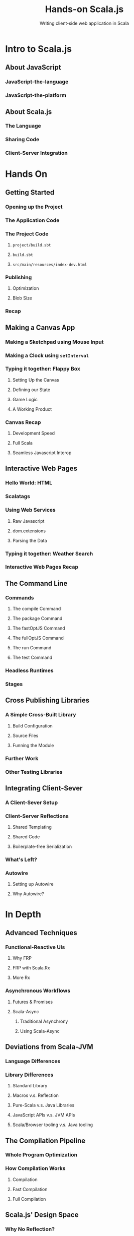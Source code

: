 #+TITLE: Hands-on Scala.js
#+SUBTITLE: Writing client-side web application in Scala
#+STARTUP: entitiespretty

* Table of Contents                                      :TOC_4_org:noexport:
- [[Intro to Scala.js][Intro to Scala.js]]
  - [[About JavaScript][About JavaScript]]
    - [[JavaScript-the-language][JavaScript-the-language]]
    - [[JavaScript-the-platform][JavaScript-the-platform]]
  - [[About Scala.js][About Scala.js]]
    - [[The Language][The Language]]
    - [[Sharing Code][Sharing Code]]
    - [[Client-Server Integration][Client-Server Integration]]
- [[Hands On][Hands On]]
  - [[Getting Started][Getting Started]]
    - [[Opening up the Project][Opening up the Project]]
    - [[The Application Code][The Application Code]]
    - [[The Project Code][The Project Code]]
      - [[=project/build.sbt=][=project/build.sbt=]]
      - [[=build.sbt=][=build.sbt=]]
      - [[=src/main/resources/index-dev.html=][=src/main/resources/index-dev.html=]]
    - [[Publishing][Publishing]]
      - [[Optimization][Optimization]]
      - [[Blob Size][Blob Size]]
    - [[Recap][Recap]]
  - [[Making a Canvas App][Making a Canvas App]]
    - [[Making a Sketchpad using Mouse Input][Making a Sketchpad using Mouse Input]]
    - [[Making a Clock using ~setInterval~][Making a Clock using ~setInterval~]]
    - [[Typing it together: Flappy Box][Typing it together: Flappy Box]]
      - [[Setting Up the Canvas][Setting Up the Canvas]]
      - [[Defining our State][Defining our State]]
      - [[Game Logic][Game Logic]]
      - [[A Working Product][A Working Product]]
    - [[Canvas Recap][Canvas Recap]]
      - [[Development Speed][Development Speed]]
      - [[Full Scala][Full Scala]]
      - [[Seamless Javascript Interop][Seamless Javascript Interop]]
  - [[Interactive Web Pages][Interactive Web Pages]]
    - [[Hello World: HTML][Hello World: HTML]]
    - [[Scalatags][Scalatags]]
    - [[Using Web Services][Using Web Services]]
      - [[Raw Javascript][Raw Javascript]]
      - [[dom.extensions][dom.extensions]]
      - [[Parsing the Data][Parsing the Data]]
    - [[Typing it together: Weather Search][Typing it together: Weather Search]]
    - [[Interactive Web Pages Recap][Interactive Web Pages Recap]]
  - [[The Command Line][The Command Line]]
    - [[Commands][Commands]]
      - [[The compile Command][The compile Command]]
      - [[The package Command][The package Command]]
      - [[The fastOptJS Command][The fastOptJS Command]]
      - [[The fullOptJS Command][The fullOptJS Command]]
      - [[The run Command][The run Command]]
      - [[The test Command][The test Command]]
    - [[Headless Runtimes][Headless Runtimes]]
    - [[Stages][Stages]]
  - [[Cross Publishing Libraries][Cross Publishing Libraries]]
    - [[A Simple Cross-Built Library][A Simple Cross-Built Library]]
      - [[Build Configuration][Build Configuration]]
      - [[Source Files][Source Files]]
      - [[Funning the Module][Funning the Module]]
    - [[Further Work][Further Work]]
    - [[Other Testing Libraries][Other Testing Libraries]]
  - [[Integrating Client-Sever][Integrating Client-Sever]]
    - [[A Client-Sever Setup][A Client-Sever Setup]]
    - [[Client-Server Reflections][Client-Server Reflections]]
      - [[Shared Templating][Shared Templating]]
      - [[Shared Code][Shared Code]]
      - [[Boilerplate-free Serialization][Boilerplate-free Serialization]]
    - [[What's Left?][What's Left?]]
    - [[Autowire][Autowire]]
      - [[Setting up Autowire][Setting up Autowire]]
      - [[Why Autowire?][Why Autowire?]]
- [[In Depth][In Depth]]
  - [[Advanced Techniques][Advanced Techniques]]
    - [[Functional-Reactive UIs][Functional-Reactive UIs]]
      - [[Why FRP][Why FRP]]
      - [[FRP with Scala.Rx][FRP with Scala.Rx]]
      - [[More Rx][More Rx]]
    - [[Asynchronous Workflows][Asynchronous Workflows]]
      - [[Futures & Promises][Futures & Promises]]
      - [[Scala-Async][Scala-Async]]
  - [[Deviations from Scala-JVM][Deviations from Scala-JVM]]
    - [[Language Differences][Language Differences]]
    - [[Library Differences][Library Differences]]
      - [[Standard Library][Standard Library]]
      - [[Macros v.s. Reflection][Macros v.s. Reflection]]
      - [[Pure-Scala v.s. Java Libraries][Pure-Scala v.s. Java Libraries]]
      - [[JavaScript APIs v.s. JVM APIs][JavaScript APIs v.s. JVM APIs]]
      - [[Scala/Browser tooling v.s. Java tooling][Scala/Browser tooling v.s. Java tooling]]
  - [[The Compilation Pipeline][The Compilation Pipeline]]
    - [[Whole Program Optimization][Whole Program Optimization]]
    - [[How Compilation Works][How Compilation Works]]
      - [[Compilation][Compilation]]
      - [[Fast Compilation][Fast Compilation]]
      - [[Full Compilation][Full Compilation]]
  - [[Scala.js' Design Space][Scala.js' Design Space]]
    - [[Why No Reflection?][Why No Reflection?]]
      - [[Dead Code Elimination][Dead Code Elimination]]
      - [[Whither Reflection?][Whither Reflection?]]
      - [[Macros][Macros]]
    - [[Why does error behavior differ?][Why does error behavior differ?]]
      - [[Divide-by-zero: a case study][Divide-by-zero: a case study]]
      - [[The Performance/Correctness Tradeoff][The Performance/Correctness Tradeoff]]
    - [[Small Executables][Small Executables]]
      - [[Raw Verbosity][Raw Verbosity]]
      - [[Browsers Performance][Browsers Performance]]
      - [[Deployment Size][Deployment Size]]
  - [[Java APIs][Java APIs]]
    - [[Available Java APIs][Available Java APIs]]
    - [[Porting Java APIs][Porting Java APIs]]

* Intro to Scala.js
** About JavaScript
*** JavaScript-the-language
*** JavaScript-the-platform

** About Scala.js
*** The Language
*** Sharing Code
*** Client-Server Integration

* Hands On
** Getting Started
*** Opening up the Project
*** The Application Code
*** The Project Code
**** =project/build.sbt=
**** =build.sbt=
**** =src/main/resources/index-dev.html=

*** Publishing
**** Optimization
**** Blob Size
*** Recap

** Making a Canvas App
*** Making a Sketchpad using Mouse Input
*** Making a Clock using ~setInterval~
*** Typing it together: Flappy Box
**** Setting Up the Canvas
**** Defining our State
**** Game Logic
**** A Working Product

*** Canvas Recap
**** Development Speed
**** Full Scala
**** Seamless Javascript Interop

** Interactive Web Pages
*** Hello World: HTML
*** Scalatags
*** Using Web Services
**** Raw Javascript
**** dom.extensions
**** Parsing the Data

*** Typing it together: Weather Search
*** Interactive Web Pages Recap

** The Command Line
*** Commands
**** The compile Command
**** The package Command
**** The fastOptJS Command
**** The fullOptJS Command
**** The run Command
**** The test Command

*** Headless Runtimes
*** Stages

** Cross Publishing Libraries
*** A Simple Cross-Built Library
**** Build Configuration
**** Source Files
**** Funning the Module

*** Further Work
*** Other Testing Libraries

** Integrating Client-Sever
*** A Client-Sever Setup
*** Client-Server Reflections
**** Shared Templating
**** Shared Code
**** Boilerplate-free Serialization

*** What's Left?
*** Autowire
**** Setting up Autowire
**** Why Autowire?

* In Depth
** Advanced Techniques
*** Functional-Reactive UIs
**** Why FRP
**** FRP with Scala.Rx
**** More Rx

*** Asynchronous Workflows
**** Futures & Promises
**** Scala-Async
***** Traditional Asynchrony
***** Using Scala-Async

** Deviations from Scala-JVM
*** Language Differences
*** Library Differences
**** Standard Library
**** Macros v.s. Reflection
**** Pure-Scala v.s. Java Libraries
**** JavaScript APIs v.s. JVM APIs
**** Scala/Browser tooling v.s. Java tooling

** The Compilation Pipeline
*** Whole Program Optimization
*** How Compilation Works
**** Compilation
**** Fast Compilation
**** Full Compilation

** Scala.js' Design Space
*** Why No Reflection?
**** Dead Code Elimination
**** Whither Reflection?
**** Macros

*** Why does error behavior differ?
**** Divide-by-zero: a case study
**** The Performance/Correctness Tradeoff

*** Small Executables
**** Raw Verbosity
**** Browsers Performance
**** Deployment Size

** Java APIs
*** Available Java APIs
*** Porting Java APIs

